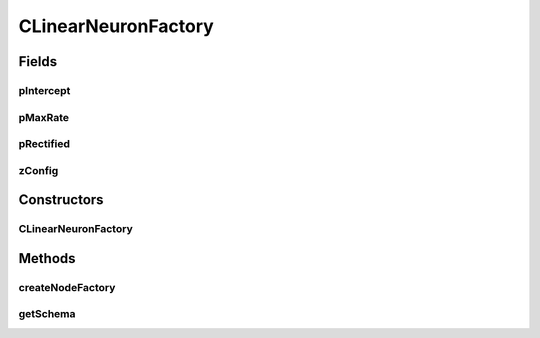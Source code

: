 .. java:import:: java.awt.event ActionEvent

.. java:import:: java.awt.event ItemEvent

.. java:import:: java.awt.event ItemListener

.. java:import:: java.lang.reflect Constructor

.. java:import:: javax.swing AbstractAction

.. java:import:: javax.swing JButton

.. java:import:: javax.swing JComboBox

.. java:import:: javax.swing JLabel

.. java:import:: javax.swing JTextField

.. java:import:: ca.nengo.config ClassRegistry

.. java:import:: ca.nengo.math.impl IndicatorPDF

.. java:import:: ca.nengo.model.impl NodeFactory

.. java:import:: ca.nengo.model.neuron.impl ALIFNeuronFactory

.. java:import:: ca.nengo.model.neuron.impl LIFNeuronFactory

.. java:import:: ca.nengo.model.neuron.impl PoissonSpikeGenerator

.. java:import:: ca.nengo.model.neuron.impl PoissonSpikeGenerator.LinearNeuronFactory

.. java:import:: ca.nengo.model.neuron.impl PoissonSpikeGenerator.SigmoidNeuronFactory

.. java:import:: ca.nengo.model.neuron.impl SpikeGeneratorFactory

.. java:import:: ca.nengo.model.neuron.impl SpikingNeuronFactory

.. java:import:: ca.nengo.model.neuron.impl SynapticIntegratorFactory

.. java:import:: ca.nengo.ui.configurable ConfigException

.. java:import:: ca.nengo.ui.configurable ConfigResult

.. java:import:: ca.nengo.ui.configurable ConfigSchema

.. java:import:: ca.nengo.ui.configurable ConfigSchemaImpl

.. java:import:: ca.nengo.ui.configurable Property

.. java:import:: ca.nengo.ui.configurable PropertyInputPanel

.. java:import:: ca.nengo.ui.configurable.descriptors PBoolean

.. java:import:: ca.nengo.ui.configurable.descriptors PFloat

.. java:import:: ca.nengo.ui.lib.util UserMessages

.. java:import:: ca.nengo.ui.models.constructors AbstractConstructable

.. java:import:: ca.nengo.ui.models.constructors ModelFactory

CLinearNeuronFactory
====================

.. java:package:: ca.nengo.ui.configurable.panels
   :noindex:

.. java:type::  class CLinearNeuronFactory extends ConstructableNodeFactory

   Constructable Linear Neuron Factory

   :author: Shu Wu

Fields
------
pIntercept
^^^^^^^^^^

.. java:field:: static final Property pIntercept
   :outertype: CLinearNeuronFactory

pMaxRate
^^^^^^^^

.. java:field:: static final Property pMaxRate
   :outertype: CLinearNeuronFactory

pRectified
^^^^^^^^^^

.. java:field:: static final Property pRectified
   :outertype: CLinearNeuronFactory

zConfig
^^^^^^^

.. java:field:: static final ConfigSchema zConfig
   :outertype: CLinearNeuronFactory

Constructors
------------
CLinearNeuronFactory
^^^^^^^^^^^^^^^^^^^^

.. java:constructor:: public CLinearNeuronFactory()
   :outertype: CLinearNeuronFactory

Methods
-------
createNodeFactory
^^^^^^^^^^^^^^^^^

.. java:method:: @Override protected NodeFactory createNodeFactory(ConfigResult configuredProperties)
   :outertype: CLinearNeuronFactory

getSchema
^^^^^^^^^

.. java:method:: @Override public ConfigSchema getSchema()
   :outertype: CLinearNeuronFactory

